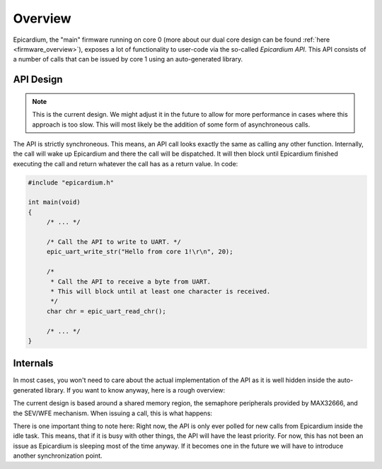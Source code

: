 .. _epicardium_api_overview:

Overview
========
Epicardium, the "main" firmware running on core 0 (more about our dual
core design can be found :ref:`here <firmware_overview>`), exposes a lot of
functionality to user-code via the so-called *Epicardium API*.  This API
consists of a number of calls that can be issued by core 1 using an
auto-generated library.

API Design
----------
.. note::

   This is the current design.  We might adjust it in the future to allow for
   more performance in cases where this approach is too slow.  This will most
   likely be the addition of some form of asynchroneous calls.

The API is strictly synchroneous.  This means, an API call looks exactly the
same as calling any other function.  Internally, the call will wake up
Epicardium and there the call will be dispatched.  It will then block until
Epicardium finished executing the call and return whatever the call has as a
return value.  In code:

.. code-block:: c++

   #include "epicardium.h"

   int main(void)
   {
   	/* ... */

   	/* Call the API to write to UART. */
   	epic_uart_write_str("Hello from core 1!\r\n", 20);

   	/*
   	 * Call the API to receive a byte from UART.
   	 * This will block until at least one character is received.
   	 */
   	char chr = epic_uart_read_chr();

   	/* ... */
   }

Internals
---------
In most cases, you won't need to care about the actual implementation of the
API as it is well hidden inside the auto-generated library.  If you want to
know anyway, here is a rough overview:

The current design is based around a shared memory region, the semaphore
peripherals provided by MAX32666, and the SEV/WFE mechanism.  When issuing a
call, this is what happens:

.. image:: ../static/synchroneous-api-call.svg

There is one important thing to note here:  Right now, the API is only ever
polled for new calls from Epicardium inside the idle task.  This means, that if
it is busy with other things, the API will have the least priority.  For now,
this has not been an issue as Epicardium is sleeping most of the time anyway.
If it becomes one in the future we will have to introduce another
synchronization point.
